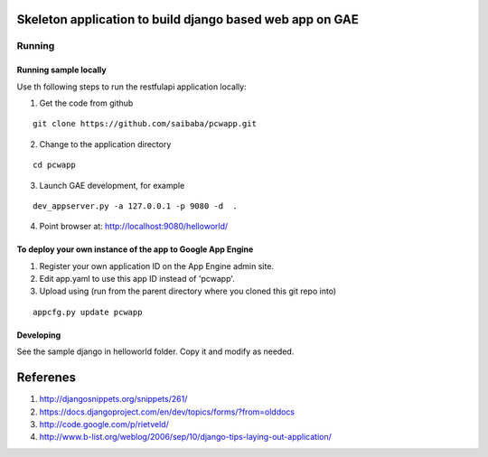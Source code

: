 =========================================================
Skeleton application to build django based web app on GAE
=========================================================

Running
=======

Running sample locally
----------------------

Use th following steps to run the restfulapi application locally:

1) Get the code from github

::

   git clone https://github.com/saibaba/pcwapp.git


2) Change to the application directory

::

  cd pcwapp


3) Launch GAE development, for example

::

  dev_appserver.py -a 127.0.0.1 -p 9080 -d  .

4) Point browser at: http://localhost:9080/helloworld/


To deploy your own instance of the app to Google App Engine
-----------------------------------------------------------

1. Register your own application ID on the App Engine admin site.
2. Edit app.yaml to use this app ID instead of 'pcwapp'.
3. Upload using (run from the parent directory where you cloned this git repo into)

::

  appcfg.py update pcwapp


Developing
----------

See the sample django in helloworld folder. Copy it and modify as needed.

=========
Referenes
=========

1) http://djangosnippets.org/snippets/261/
2) https://docs.djangoproject.com/en/dev/topics/forms/?from=olddocs
3) http://code.google.com/p/rietveld/
4) http://www.b-list.org/weblog/2006/sep/10/django-tips-laying-out-application/
